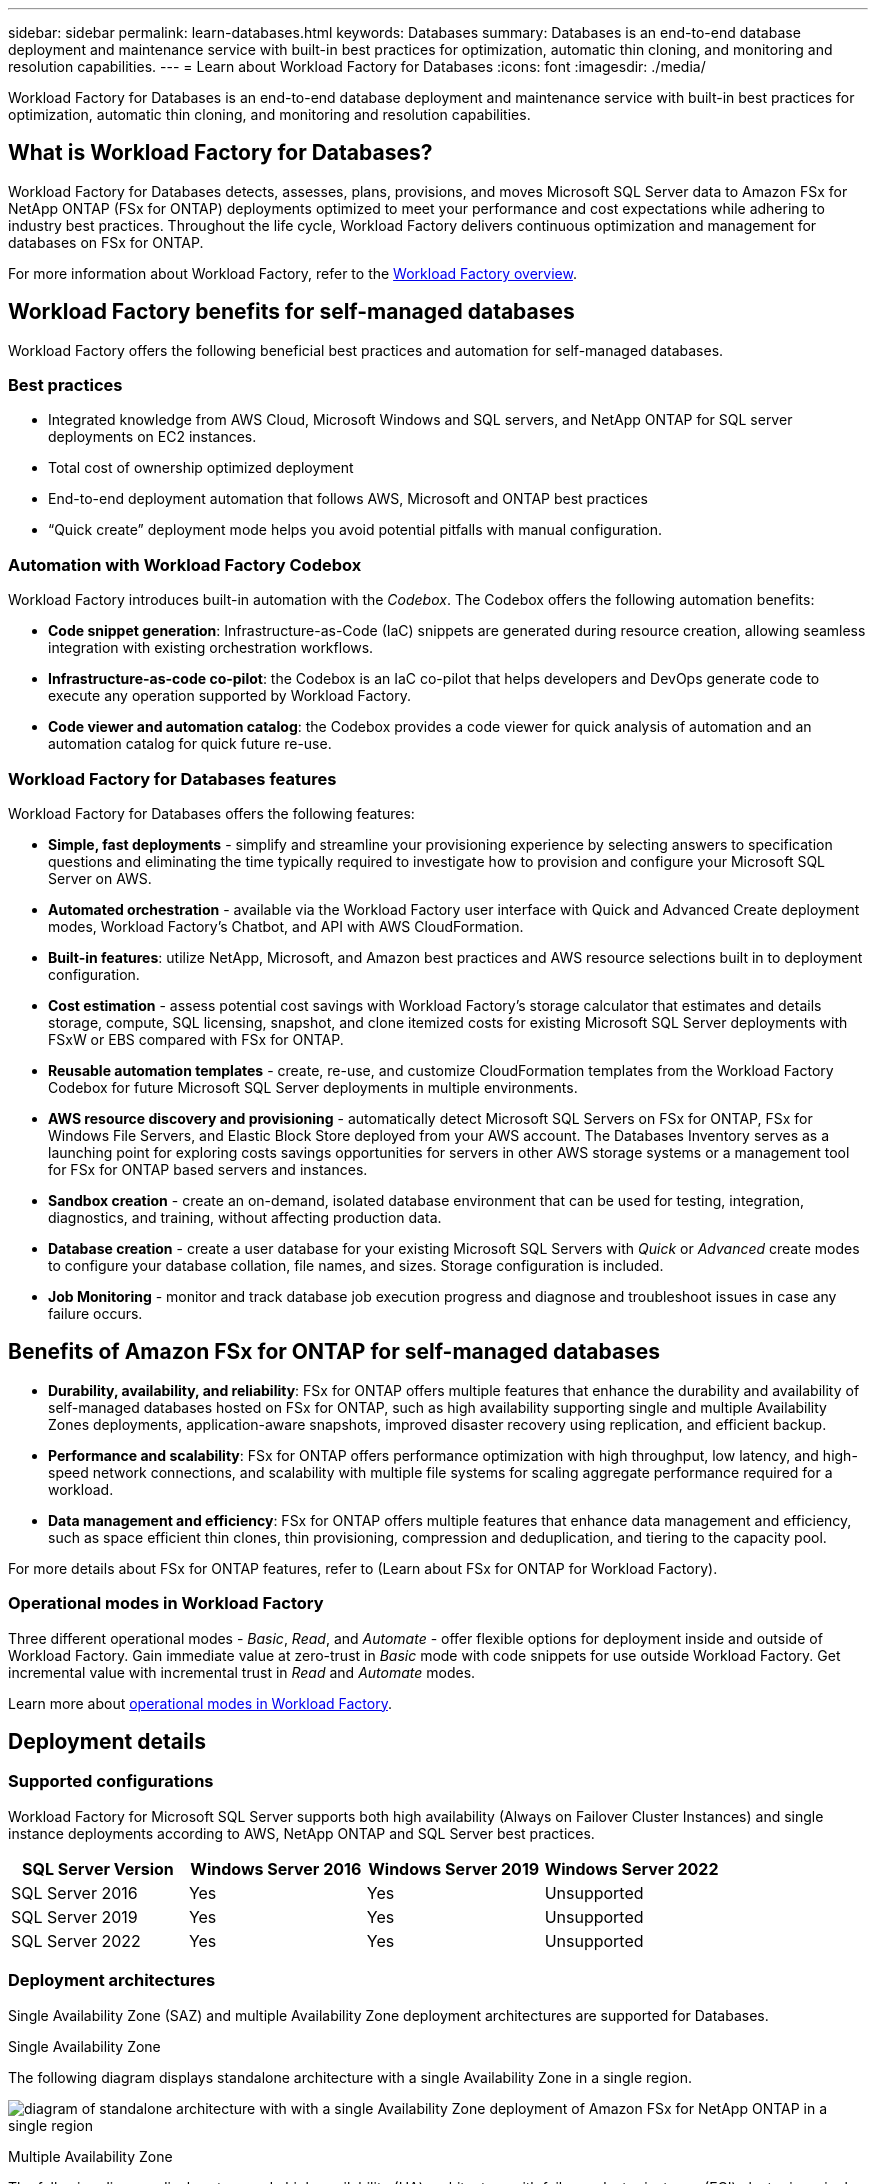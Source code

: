 ---
sidebar: sidebar
permalink: learn-databases.html
keywords: Databases
summary: Databases is an end-to-end database deployment and maintenance service with built-in best practices for optimization, automatic thin cloning, and monitoring and resolution capabilities. 
---
= Learn about Workload Factory for Databases
:icons: font
:imagesdir: ./media/

[.lead]
Workload Factory for Databases is an end-to-end database deployment and maintenance service with built-in best practices for optimization, automatic thin cloning, and monitoring and resolution capabilities. 

== What is Workload Factory for Databases?
Workload Factory for Databases detects, assesses, plans, provisions, and moves Microsoft SQL Server data to Amazon FSx for NetApp ONTAP (FSx for ONTAP) deployments optimized to meet your performance and cost expectations while adhering to industry best practices. Throughout the life cycle, Workload Factory delivers continuous optimization and management for databases on FSx for ONTAP. 

For more information about Workload Factory, refer to the link:https://review.docs.netapp.com/us-en/workload-setup-admin_first-draft/workload-factory-overview.html[Workload Factory overview^].

== Workload Factory benefits for self-managed databases
Workload Factory offers the following beneficial best practices and automation for self-managed databases. 

=== Best practices

* Integrated knowledge from AWS Cloud, Microsoft Windows and SQL servers, and NetApp ONTAP for SQL server deployments on EC2 instances.
* Total cost of ownership optimized deployment  
* End-to-end deployment automation that follows AWS, Microsoft and ONTAP best practices 
* “Quick create” deployment mode helps you avoid potential pitfalls with manual configuration. 

=== Automation with Workload Factory Codebox
Workload Factory introduces built-in automation with the _Codebox_. The Codebox offers the following automation benefits: 

* *Code snippet generation*: Infrastructure-as-Code (IaC) snippets are generated during resource creation, allowing seamless integration with existing orchestration workflows. 
* *Infrastructure-as-code co-pilot*: the Codebox is an IaC co-pilot that helps developers and DevOps generate code to execute any operation supported by Workload Factory.  
* *Code viewer and automation catalog*: the Codebox provides a code viewer for quick analysis of automation and an automation catalog for quick future re-use. 

=== Workload Factory for Databases features
Workload Factory for Databases offers the following features: 

* *Simple, fast deployments* - simplify and streamline your provisioning experience by selecting answers to specification questions and eliminating the time typically required to investigate how to provision and configure your Microsoft SQL Server on AWS. 
* *Automated orchestration* - available via the Workload Factory user interface with Quick and Advanced Create deployment modes, Workload Factory's Chatbot, and API with AWS CloudFormation.
* *Built-in features*: utilize NetApp, Microsoft, and Amazon best practices and AWS resource selections built in to deployment configuration.
* *Cost estimation* - assess potential cost savings with Workload Factory’s storage calculator that estimates and details storage, compute, SQL licensing, snapshot, and clone itemized costs for existing Microsoft SQL Server deployments with FSxW or EBS compared with FSx for ONTAP. 
* *Reusable automation templates* - create, re-use, and customize CloudFormation templates from the Workload Factory Codebox for future Microsoft SQL Server deployments in multiple environments. 
* *AWS resource discovery and provisioning* - automatically detect Microsoft SQL Servers on FSx for ONTAP, FSx for Windows File Servers, and Elastic Block Store deployed from your AWS account. The Databases Inventory serves as a launching point for exploring costs savings opportunities for servers in other AWS storage systems or a management tool for FSx for ONTAP based servers and instances.
* *Sandbox creation* - create an on-demand, isolated database environment that can be used for testing, integration, diagnostics, and training, without affecting production data. 
* *Database creation* - create a user database for your existing Microsoft SQL Servers with _Quick_ or _Advanced_ create modes to configure your database collation, file names, and sizes. Storage configuration is included. 
* *Job Monitoring* - monitor and track database job execution progress and diagnose and troubleshoot issues in case any failure occurs.  

== Benefits of Amazon FSx for ONTAP for self-managed databases

* *Durability, availability, and reliability*: FSx for ONTAP offers multiple features that enhance the durability and availability of self-managed databases hosted on FSx for ONTAP, such as high availability supporting single and multiple Availability Zones deployments, application-aware snapshots, improved disaster recovery using replication, and efficient backup. 
* *Performance and scalability*: FSx for ONTAP offers performance optimization with high throughput, low latency, and high-speed network connections, and scalability with multiple file systems for scaling aggregate performance required for a workload.
* *Data management and efficiency*: FSx for ONTAP offers multiple features that enhance data management and efficiency, such as space efficient thin clones, thin provisioning, compression and deduplication, and tiering to the capacity pool. 

For more details about FSx for ONTAP features, refer to (Learn about FSx for ONTAP for Workload Factory). 

=== Operational modes in Workload Factory
Three different operational modes - _Basic_, _Read_, and _Automate_ - offer flexible options for deployment inside and outside of Workload Factory. Gain immediate value at zero-trust in _Basic_ mode with code snippets for use outside Workload Factory. Get incremental value with incremental trust in _Read_ and _Automate_ modes. 

Learn more about link:https://review.docs.netapp.com/us-en/workload-setup-admin_first-draft/operational-modes.html[operational modes in Workload Factory^].

== Deployment details

=== Supported configurations
Workload Factory for Microsoft SQL Server supports both high availability (Always on Failover Cluster Instances) and single instance deployments according to AWS, NetApp ONTAP and SQL Server best practices. 

[cols="2a,2a,2a,2a" options="header"]
|===
// header row
| SQL Server Version
| Windows Server 2016
| Windows Server 2019
| Windows Server 2022

// first body row
| SQL Server 2016
| Yes
| Yes
| Unsupported

// second body row
| SQL Server 2019
| Yes
| Yes
| Unsupported

// third body row
| SQL Server 2022
| Yes
| Yes
| Unsupported

//table end
|===

=== Deployment architectures
Single Availability Zone (SAZ) and multiple Availability Zone deployment architectures are supported for Databases. 

.Single Availability Zone
The following diagram displays standalone architecture with a single Availability Zone in a single region. 

image:diagram-SAZ-database-architecture.png[diagram of standalone architecture with with a single Availability Zone deployment of Amazon FSx for NetApp ONTAP in a single region]

.Multiple Availability Zone
The following diagram displays two-node high-availability (HA) architecture with failover cluster instance (FCI) cluster in a single region. 

image:diagram-MAZ-database-architecture.png[diagram of two-node high-availability architecture with failover cluster instance cluster in a single region]

=== Integrated AWS services
Databases includes the following integrated AWS services: 

* CloudFormation
* Simple Notification Service 
* CloudWatch
* Systems Manager
* Secrets Manager 

=== Supported regions
Databases is supported in all commercial regions where FSx for ONTAP is supported. https://aws.amazon.com/about-aws/global-infrastructure/regional-product-services/[View supported Amazon regions.^]

The following AWS regions aren't supported: 

* China regions
* GovCloud (US) regions
* Secret Cloud
* Top Secret Cloud

== Getting help
